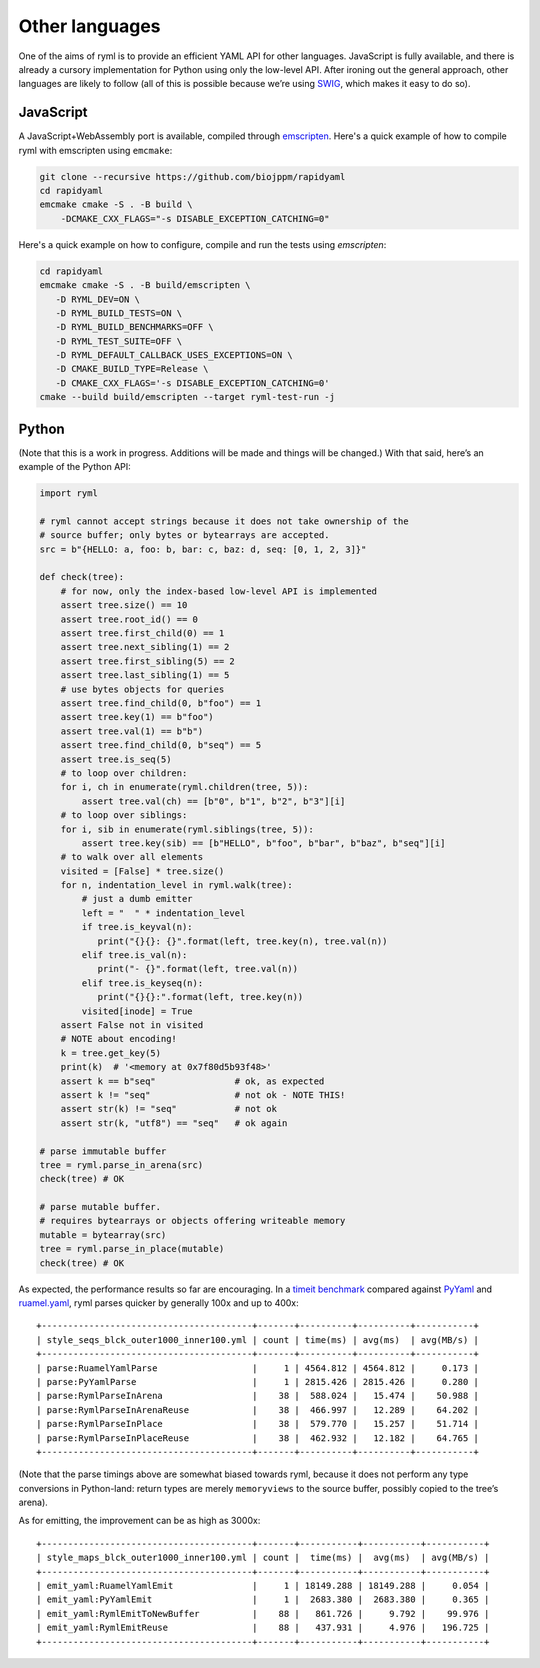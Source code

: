 Other languages
===============

One of the aims of ryml is to provide an efficient YAML API for other
languages. JavaScript is fully available, and there is already a cursory
implementation for Python using only the low-level API. After ironing
out the general approach, other languages are likely to follow (all of
this is possible because we’re using `SWIG <http://www.swig.org/>`__,
which makes it easy to do so).


JavaScript
----------

A JavaScript+WebAssembly port is available, compiled through
`emscripten <https://emscripten.org/>`__. Here's a quick example of
how to compile ryml with emscripten using ``emcmake``:

.. code:: bash

   git clone --recursive https://github.com/biojppm/rapidyaml
   cd rapidyaml
   emcmake cmake -S . -B build \
       -DCMAKE_CXX_FLAGS="-s DISABLE_EXCEPTION_CATCHING=0"


Here's a quick example on how to configure, compile and run the tests
using `emscripten`:

.. code:: bash

   cd rapidyaml
   emcmake cmake -S . -B build/emscripten \
      -D RYML_DEV=ON \
      -D RYML_BUILD_TESTS=ON \
      -D RYML_BUILD_BENCHMARKS=OFF \
      -D RYML_TEST_SUITE=OFF \
      -D RYML_DEFAULT_CALLBACK_USES_EXCEPTIONS=ON \
      -D CMAKE_BUILD_TYPE=Release \
      -D CMAKE_CXX_FLAGS='-s DISABLE_EXCEPTION_CATCHING=0'
   cmake --build build/emscripten --target ryml-test-run -j



Python
------

(Note that this is a work in progress. Additions will be made and things
will be changed.) With that said, here’s an example of the Python API:

.. code:: python

   import ryml

   # ryml cannot accept strings because it does not take ownership of the
   # source buffer; only bytes or bytearrays are accepted.
   src = b"{HELLO: a, foo: b, bar: c, baz: d, seq: [0, 1, 2, 3]}"

   def check(tree):
       # for now, only the index-based low-level API is implemented
       assert tree.size() == 10
       assert tree.root_id() == 0
       assert tree.first_child(0) == 1
       assert tree.next_sibling(1) == 2
       assert tree.first_sibling(5) == 2
       assert tree.last_sibling(1) == 5
       # use bytes objects for queries
       assert tree.find_child(0, b"foo") == 1
       assert tree.key(1) == b"foo")
       assert tree.val(1) == b"b")
       assert tree.find_child(0, b"seq") == 5
       assert tree.is_seq(5)
       # to loop over children:
       for i, ch in enumerate(ryml.children(tree, 5)):
           assert tree.val(ch) == [b"0", b"1", b"2", b"3"][i]
       # to loop over siblings:
       for i, sib in enumerate(ryml.siblings(tree, 5)):
           assert tree.key(sib) == [b"HELLO", b"foo", b"bar", b"baz", b"seq"][i]
       # to walk over all elements
       visited = [False] * tree.size()
       for n, indentation_level in ryml.walk(tree):
           # just a dumb emitter
           left = "  " * indentation_level
           if tree.is_keyval(n):
              print("{}{}: {}".format(left, tree.key(n), tree.val(n))
           elif tree.is_val(n):
              print("- {}".format(left, tree.val(n))
           elif tree.is_keyseq(n):
              print("{}{}:".format(left, tree.key(n))
           visited[inode] = True
       assert False not in visited
       # NOTE about encoding!
       k = tree.get_key(5)
       print(k)  # '<memory at 0x7f80d5b93f48>'
       assert k == b"seq"               # ok, as expected
       assert k != "seq"                # not ok - NOTE THIS! 
       assert str(k) != "seq"           # not ok
       assert str(k, "utf8") == "seq"   # ok again

   # parse immutable buffer
   tree = ryml.parse_in_arena(src)
   check(tree) # OK

   # parse mutable buffer.
   # requires bytearrays or objects offering writeable memory
   mutable = bytearray(src)
   tree = ryml.parse_in_place(mutable)
   check(tree) # OK

As expected, the performance results so far are encouraging. In a
`timeit benchmark <api/python/parse_bm.py>`__ compared against
`PyYaml <https://pyyaml.org/>`__ and
`ruamel.yaml <https://yaml.readthedocs.io/en/latest/>`__, ryml parses
quicker by generally 100x and up to 400x:

::

   +----------------------------------------+-------+----------+----------+-----------+
   | style_seqs_blck_outer1000_inner100.yml | count | time(ms) | avg(ms)  | avg(MB/s) |
   +----------------------------------------+-------+----------+----------+-----------+
   | parse:RuamelYamlParse                  |     1 | 4564.812 | 4564.812 |     0.173 |
   | parse:PyYamlParse                      |     1 | 2815.426 | 2815.426 |     0.280 |
   | parse:RymlParseInArena                 |    38 |  588.024 |   15.474 |    50.988 |
   | parse:RymlParseInArenaReuse            |    38 |  466.997 |   12.289 |    64.202 |
   | parse:RymlParseInPlace                 |    38 |  579.770 |   15.257 |    51.714 |
   | parse:RymlParseInPlaceReuse            |    38 |  462.932 |   12.182 |    64.765 |
   +----------------------------------------+-------+----------+----------+-----------+

(Note that the parse timings above are somewhat biased towards ryml,
because it does not perform any type conversions in Python-land: return
types are merely ``memoryviews`` to the source buffer, possibly copied
to the tree’s arena).

As for emitting, the improvement can be as high as 3000x:

::

   +----------------------------------------+-------+-----------+-----------+-----------+
   | style_maps_blck_outer1000_inner100.yml | count |  time(ms) |  avg(ms)  | avg(MB/s) |
   +----------------------------------------+-------+-----------+-----------+-----------+
   | emit_yaml:RuamelYamlEmit               |     1 | 18149.288 | 18149.288 |     0.054 |
   | emit_yaml:PyYamlEmit                   |     1 |  2683.380 |  2683.380 |     0.365 |
   | emit_yaml:RymlEmitToNewBuffer          |    88 |   861.726 |     9.792 |    99.976 |
   | emit_yaml:RymlEmitReuse                |    88 |   437.931 |     4.976 |   196.725 |
   +----------------------------------------+-------+-----------+-----------+-----------+
